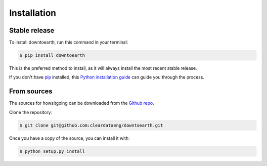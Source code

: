 .. highlight:: shell

============
Installation
============


Stable release
--------------

To install downtoearth, run this command in your terminal:

.. code-block:: console

    $ pip install downtoearth

This is the preferred method to install, as it will always install the most recent stable release.

If you don't have `pip`_ installed, this `Python installation guide`_ can guide
you through the process.

.. _pip: https://pip.pypa.io
.. _Python installation guide: http://docs.python-guide.org/en/latest/starting/installation/


From sources
------------

The sources for howsitgoing can be downloaded from the `Github repo`_.

Clone the repository:

.. code-block:: console

    $ git clone git@github.com:cleardataeng/downtoearth.git

Once you have a copy of the source, you can install it with:

.. code-block:: console

    $ python setup.py install


.. _Github repo: https://github.com/cleardataeng/downtoearth.git
